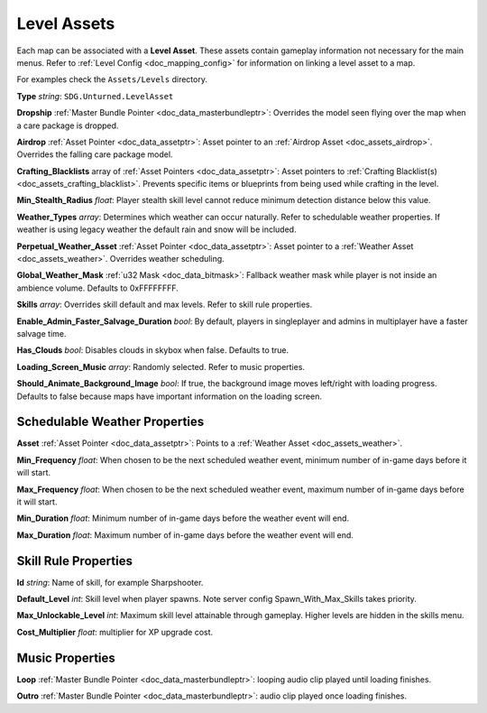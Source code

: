 .. _doc_assets_level:

Level Assets
============

Each map can be associated with a **Level Asset**. These assets contain gameplay information not necessary for the main menus. Refer to :ref:`Level Config <doc_mapping_config>` for information on linking a level asset to a map.

For examples check the ``Assets/Levels`` directory.

**Type** *string*: ``SDG.Unturned.LevelAsset``

**Dropship** :ref:`Master Bundle Pointer <doc_data_masterbundleptr>`: Overrides the model seen flying over the map when a care package is dropped.

**Airdrop** :ref:`Asset Pointer <doc_data_assetptr>`: Asset pointer to an :ref:`Airdrop Asset <doc_assets_airdrop>`. Overrides the falling care package model.

**Crafting_Blacklists** array of :ref:`Asset Pointers <doc_data_assetptr>`: Asset pointers to :ref:`Crafting Blacklist(s) <doc_assets_crafting_blacklist>`. Prevents specific items or blueprints from being used while crafting in the level.

**Min_Stealth_Radius** *float*: Player stealth skill level cannot reduce minimum detection distance below this value.

**Weather_Types** *array*: Determines which weather can occur naturally. Refer to schedulable weather properties. If weather is using legacy weather the default rain and snow will be included.

**Perpetual_Weather_Asset** :ref:`Asset Pointer <doc_data_assetptr>`: Asset pointer to a :ref:`Weather Asset <doc_assets_weather>`. Overrides weather scheduling.

**Global_Weather_Mask** :ref:`u32 Mask <doc_data_bitmask>`: Fallback weather mask while player is not inside an ambience volume. Defaults to 0xFFFFFFFF.

**Skills** *array*: Overrides skill default and max levels. Refer to skill rule properties.

**Enable_Admin_Faster_Salvage_Duration** *bool*: By default, players in singleplayer and admins in multiplayer have a faster salvage time.

**Has_Clouds** *bool*: Disables clouds in skybox when false. Defaults to true.

**Loading_Screen_Music** *array*: Randomly selected. Refer to music properties.

**Should_Animate_Background_Image** *bool*: If true, the background image moves left/right with loading progress. Defaults to false because maps have important information on the loading screen.

Schedulable Weather Properties
------------------------------

**Asset** :ref:`Asset Pointer <doc_data_assetptr>`: Points to a :ref:`Weather Asset <doc_assets_weather>`.

**Min_Frequency** *float*: When chosen to be the next scheduled weather event, minimum number of in-game days before it will start.

**Max_Frequency** *float*: When chosen to be the next scheduled weather event, maximum number of in-game days before it will start.

**Min_Duration** *float*: Minimum number of in-game days before the weather event will end.

**Max_Duration** *float*: Maximum number of in-game days before the weather event will end.

Skill Rule Properties
---------------------

**Id** *string*: Name of skill, for example Sharpshooter.

**Default_Level** *int*: Skill level when player spawns. Note server config Spawn_With_Max_Skills takes priority.

**Max_Unlockable_Level** *int*: Maximum skill level attainable through gameplay. Higher levels are hidden in the skills menu.

**Cost_Multiplier** *float*: multiplier for XP upgrade cost.

Music Properties
----------------

**Loop** :ref:`Master Bundle Pointer <doc_data_masterbundleptr>`: looping audio clip played until loading finishes.

**Outro** :ref:`Master Bundle Pointer <doc_data_masterbundleptr>`: audio clip played once loading finishes.
